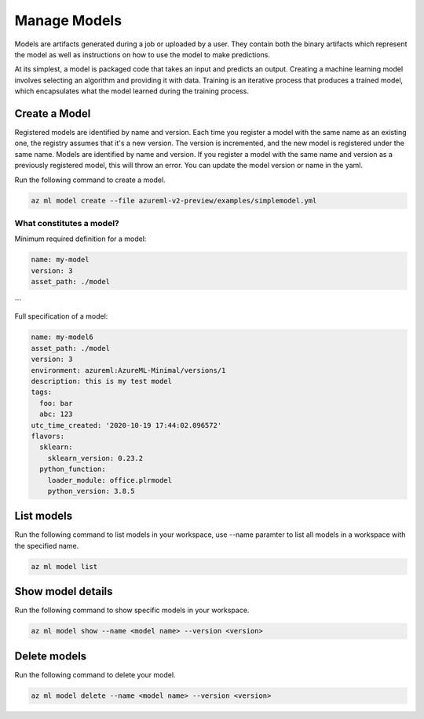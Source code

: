 Manage Models
==============

Models are artifacts generated during a job or uploaded by a user. They contain both the binary artifacts which represent the model as well as instructions on how to use the model to make predictions.

At its simplest, a model is packaged code that takes an input and predicts an output. Creating a machine learning model involves selecting an algorithm and providing it with data. Training is an iterative process that produces a trained model, which encapsulates what the model learned during the training process.	

Create a Model
-----------------

Registered models are identified by name and version. Each time you register a model with the same name as an existing one, the registry assumes that it's a new version. The version is incremented, and the new model is registered under the same name.	Models are identified by name and version. If you register a model with the same name and version as a previously registered model, this will throw an error. You can update the model version or name in the yaml. 

Run the following command to create a model.

.. code-block:: console

  az ml model create --file azureml-v2-preview/examples/simplemodel.yml


What constitutes a model?
~~~~~~~~~~~~~~~~~~~~~~~~~~~~~

Minimum required definition for a model:

.. code-block:: yaml

  name: my-model
  version: 3
  asset_path: ./model
```

Full specification of a model:

.. code-block:: yaml

  name: my-model6
  asset_path: ./model
  version: 3
  environment: azureml:AzureML-Minimal/versions/1
  description: this is my test model
  tags:
    foo: bar
    abc: 123
  utc_time_created: '2020-10-19 17:44:02.096572'
  flavors:
    sklearn:
      sklearn_version: 0.23.2
    python_function:
      loader_module: office.plrmodel
      python_version: 3.8.5


List models 
--------------
Run the following command to list models in your workspace, use --name paramter to list all models in a workspace with the specified name.

.. code-block:: console

  az ml model list


Show model details
----------

Run the following command to show specific models in your workspace.

.. code-block:: console

  az ml model show --name <model name> --version <version>


Delete models
-------------

Run the following command to delete your model.

.. code-block:: console

  az ml model delete --name <model name> --version <version>


